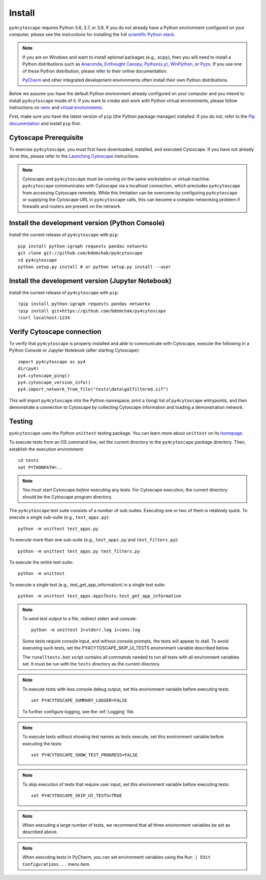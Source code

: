 Install
=======

``py4cytoscape`` requires Python 3.6, 3.7, or 3.8.  If you do not already
have a Python environment configured on your computer, please see the
instructions for installing the full `scientific Python stack
<https://scipy.org/install.html>`_.

.. note::
   If you are on Windows and want to install optional packages (e.g., `scipy`),
   then you will need to install a Python distributions such as
   `Anaconda <https://www.anaconda.com/download/>`_,
   `Enthought Canopy <https://www.enthought.com/product/canopy>`_,
   `Python(x,y) <http://python-xy.github.io/>`_,
   `WinPython <https://winpython.github.io/>`_, or
   `Pyzo <http://www.pyzo.org/>`_.
   If you use one of these Python distribution, please refer to their online
   documentation.

   `PyCharm <https://www.jetbrains.com/pycharm/>`_ and other integrated development
   environments often install their own Python distributions.

Below we assume you have the default Python environment already configured on
your computer and you intend to install ``py4cytoscape`` inside of it.  If you want
to create and work with Python virtual environments, please follow instructions
on `venv <https://docs.python.org/3/library/venv.html>`_ and `virtual
environments <http://docs.python-guide.org/en/latest/dev/virtualenvs/>`_.

First, make sure you have the latest version of ``pip`` (the Python package manager)
installed. If you do not, refer to the `Pip documentation
<https://pip.pypa.io/en/stable/installing/>`_ and install ``pip`` first.

Cytoscape Prerequisite
----------------------

To exercise ``py4cytoscape``, you must first have downloaded, installed, and
executed Cytoscape. If you have not already done this, please refer to the `Launching
Cytoscape <http://manual.cytoscape.org/en/stable/Launching_Cytoscape.html#launching-cytoscape>`_
instructions.

.. note::
   Cytoscape and ``py4cytoscape`` must be running on the same workstation or
   virtual machine. ``py4cytoscape`` communicates with Cytoscape via a localhost
   connection, which precludes ``py4cytoscape`` from accessing Cytoscape
   remotely. While this limitation can be overcome by configuring ``py4cytoscape`` or
   supplying the Cytoscape URL in ``py4cytoscape`` calls, this can become a complex
   networking problem if firewalls and routers are present on the network.

Install the development version (Python Console)
------------------------------------------------

Install the current release of ``py4cytoscape`` with ``pip``::

   pip install python-igraph requests pandas networkx
   git clone git://github.com/bdemchak/py4cytoscape
   cd py4cytoscape
   python setup.py install # or python setup.py install --user

Install the development version (Jupyter Notebook)
--------------------------------------------------

Install the current release of ``py4cytoscape`` with ``pip``::

   !pip install python-igraph requests pandas networkx
   !pip install git+https://github.com/bdemchak/py4cytoscape
   !curl localhost:1234

Verify Cytoscape connection
---------------------------

To verify that ``py4cytoscape`` is properly installed and able to communicate with
Cytoscape, execute the following in a Python Console or Jupyter Notebook
(after starting Cytoscape)::

   import py4cytoscape as py4
   dir(py4)
   py4.cytoscape_ping()
   py4.cytoscape_version_info()
   py4.import_network_from_file("tests\data\galfiltered.sif")

This will import ``py4cytoscape`` into the Python namespace, print a (long) list
of ``py4cytoscape`` entrypoints, and then demonstrate a connection to Cytoscape
by collecting Cytoscape information and loading a demonstration
network.

Testing
-------

``py4cytoscape`` uses the Python ``unittest`` testing package. You can learn more
about ``unittest`` on its `homepage <https://docs.python.org/3/library/unittest.html>`_.

To execute tests from an OS command line, set the current directory to
the ``py4cytoscape`` package directory. Then, establish the execution environment::

   cd tests
   set PYTHONPATH=..

.. note::

   You must start Cytoscape *before* executing any tests. For Cytoscape execution,
   the current directory should be the Cytoscape program directory.

The ``py4cytoscape`` test suite consists of a number of sub-suites. Executing one
or two of them is relatively quick. To execute a single sub-suite
(e.g., ``test_apps.py``)::

   python -m unittest test_apps.py

To execute more than one sub-suite (e.g., ``test_apps.py`` and ``test_filters.py``)::

   python -m unittest test_apps.py test_filters.py

To execute the entire test suite::

   python -m unittest

To execute a single test (e.g., test_get_app_information) in a single test suite::

   python -m unittest test_apps.AppsTests.test_get_app_information

.. note::
   To send test output to a file, redirect stderr and console::

      python -m unittest 2>stderr.log 1>cons.log

   Some tests require console input, and without console prompts, the tests will
   appear to stall. To avoid executing such tests, set the PY4CYTOSCAPE_SKIP_UI_TESTS
   environment variable described below.

   The ``runalltests.bat`` script contains all commands needed to run all tests
   with all environment variables set. It must be run with the ``tests`` directory
   as the current directory.

.. note::
   To execute tests with less console debug output, set this environment
   variable before executing tests::

      set PY4CYTOSCAPE_SUMMARY_LOGGER=FALSE

   To further configure logging, see the :ref:`Logging` file.

.. note::
   To execute tests without showing test names as tests execute, set this
   environment variable before executing the tests::

      set PY4CYTOSCAPE_SHOW_TEST_PROGRESS=FALSE

.. note::
   To skip execution of tests that require user input, set this environment
   variable before executing tests::

      set PY4CYTOSCAPE_SKIP_UI_TESTS=TRUE

.. note::
    When executing a large number of tests, we recommend that all three
    environment variables be set as described above.

.. note::
    When executing tests in PyCharm, you can set environment
    variables using the ``Run | Edit Configurations...`` menu item.

